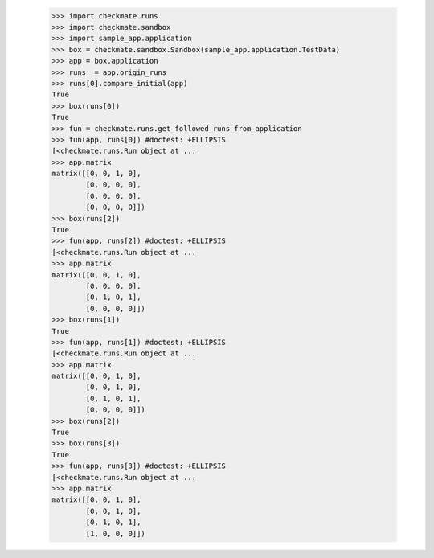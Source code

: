     >>> import checkmate.runs
    >>> import checkmate.sandbox
    >>> import sample_app.application
    >>> box = checkmate.sandbox.Sandbox(sample_app.application.TestData)
    >>> app = box.application
    >>> runs  = app.origin_runs
    >>> runs[0].compare_initial(app)
    True
    >>> box(runs[0])
    True
    >>> fun = checkmate.runs.get_followed_runs_from_application
    >>> fun(app, runs[0]) #doctest: +ELLIPSIS
    [<checkmate.runs.Run object at ...
    >>> app.matrix
    matrix([[0, 0, 1, 0],
            [0, 0, 0, 0],
            [0, 0, 0, 0],
            [0, 0, 0, 0]])
    >>> box(runs[2])
    True
    >>> fun(app, runs[2]) #doctest: +ELLIPSIS
    [<checkmate.runs.Run object at ...
    >>> app.matrix
    matrix([[0, 0, 1, 0],
            [0, 0, 0, 0],
            [0, 1, 0, 1],
            [0, 0, 0, 0]])
    >>> box(runs[1])
    True
    >>> fun(app, runs[1]) #doctest: +ELLIPSIS
    [<checkmate.runs.Run object at ...
    >>> app.matrix
    matrix([[0, 0, 1, 0],
            [0, 0, 1, 0],
            [0, 1, 0, 1],
            [0, 0, 0, 0]])
    >>> box(runs[2])
    True
    >>> box(runs[3])
    True
    >>> fun(app, runs[3]) #doctest: +ELLIPSIS
    [<checkmate.runs.Run object at ...
    >>> app.matrix
    matrix([[0, 0, 1, 0],
            [0, 0, 1, 0],
            [0, 1, 0, 1],
            [1, 0, 0, 0]])

